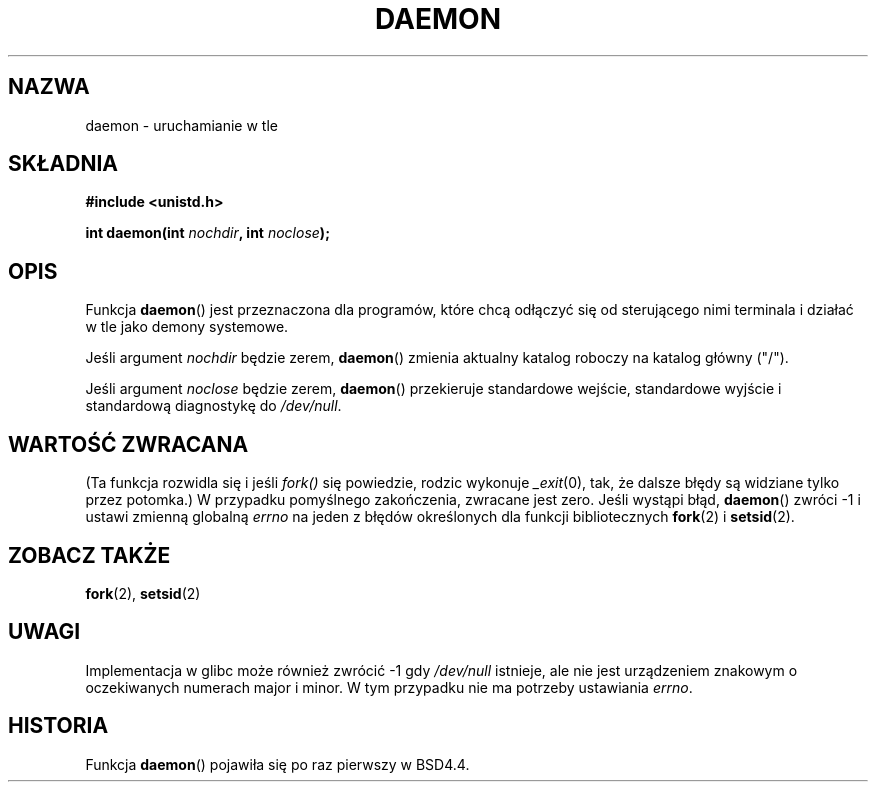 .\" Tłumaczenie wersji man-pages 1.39 - wrzesień 2001 PTM
.\" Aktualizacja do man-pages 1.45 - grudzień 2001
.\" Andrzej Krzysztofowicz <ankry@mif.pg.gda.pl>
.\" 
.\" Copyright (c) 1993
.\"	The Regents of the University of California.  All rights reserved.
.\"
.\" Redistribution and use in source and binary forms, with or without
.\" modification, are permitted provided that the following conditions
.\" are met:
.\" 1. Redistributions of source code must retain the above copyright
.\"    notice, this list of conditions and the following disclaimer.
.\" 2. Redistributions in binary form must reproduce the above copyright
.\"    notice, this list of conditions and the following disclaimer in the
.\"    documentation and/or other materials provided with the distribution.
.\" 3. All advertising materials mentioning features or use of this software
.\"    must display the following acknowledgement:
.\"	This product includes software developed by the University of
.\"	California, Berkeley and its contributors.
.\" 4. Neither the name of the University nor the names of its contributors
.\"    may be used to endorse or promote products derived from this software
.\"    without specific prior written permission.
.\"
.\" THIS SOFTWARE IS PROVIDED BY THE REGENTS AND CONTRIBUTORS ``AS IS'' AND
.\" ANY EXPRESS OR IMPLIED WARRANTIES, INCLUDING, BUT NOT LIMITED TO, THE
.\" IMPLIED WARRANTIES OF MERCHANTABILITY AND FITNESS FOR A PARTICULAR PURPOSE
.\" ARE DISCLAIMED.  IN NO EVENT SHALL THE REGENTS OR CONTRIBUTORS BE LIABLE
.\" FOR ANY DIRECT, INDIRECT, INCIDENTAL, SPECIAL, EXEMPLARY, OR CONSEQUENTIAL
.\" DAMAGES (INCLUDING, BUT NOT LIMITED TO, PROCUREMENT OF SUBSTITUTE GOODS
.\" OR SERVICES; LOSS OF USE, DATA, OR PROFITS; OR BUSINESS INTERRUPTION)
.\" HOWEVER CAUSED AND ON ANY THEORY OF LIABILITY, WHETHER IN CONTRACT, STRICT
.\" LIABILITY, OR TORT (INCLUDING NEGLIGENCE OR OTHERWISE) ARISING IN ANY WAY
.\" OUT OF THE USE OF THIS SOFTWARE, EVEN IF ADVISED OF THE POSSIBILITY OF
.\" SUCH DAMAGE.
.\"
.\"	@(#)daemon.3	8.1 (Berkeley) 6/9/93
.\" Added mentioning of glibc weirdness wrt unistd.h. 5/11/98, Al Viro
.TH DAEMON 3 1993-06-09 "BSD" "Podręcznik programisty Linuksa"
.SH NAZWA
daemon \- uruchamianie w tle
.SH SKŁADNIA
.B #include <unistd.h>
.sp
.BI "int daemon(int " nochdir ", int " noclose );
.SH OPIS
Funkcja
.BR daemon ()
jest przeznaczona dla programów, które chcą odłączyć się od sterującego nimi
terminala i działać w tle jako demony systemowe.
.PP
Jeśli argument
.I nochdir
będzie zerem,
.BR daemon ()
zmienia aktualny katalog roboczy na katalog główny ("/").
.PP
Jeśli argument
.I noclose
będzie zerem,
.BR daemon ()
przekieruje standardowe wejście, standardowe wyjście i standardową
diagnostykę do \fI/dev/null\fP.
.SH "WARTOŚĆ ZWRACANA"
(Ta funkcja rozwidla się i jeśli
.I fork()
się powiedzie, rodzic wykonuje
.IR _exit (0),
tak, że dalsze błędy są widziane tylko przez potomka.)
W przypadku pomyślnego zakończenia, zwracane jest zero.
Jeśli wystąpi błąd,
.BR daemon ()
zwróci \-1 i ustawi zmienną globalną
.I errno
na jeden z błędów określonych dla funkcji bibliotecznych
.BR fork (2)
i 
.BR setsid (2).
.SH "ZOBACZ TAKŻE"
.BR fork (2),
.BR setsid (2)
.SH UWAGI
Implementacja w glibc może również zwrócić \-1 gdy
.I /dev/null
istnieje, ale nie jest urządzeniem znakowym o oczekiwanych numerach major
i minor. W tym przypadku nie ma potrzeby ustawiania
.IR errno .
.SH HISTORIA
Funkcja
.BR daemon ()
pojawiła się po raz pierwszy w BSD4.4.
